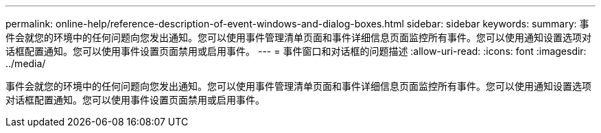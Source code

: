 ---
permalink: online-help/reference-description-of-event-windows-and-dialog-boxes.html 
sidebar: sidebar 
keywords:  
summary: 事件会就您的环境中的任何问题向您发出通知。您可以使用事件管理清单页面和事件详细信息页面监控所有事件。您可以使用通知设置选项对话框配置通知。您可以使用事件设置页面禁用或启用事件。 
---
= 事件窗口和对话框的问题描述
:allow-uri-read: 
:icons: font
:imagesdir: ../media/


[role="lead"]
事件会就您的环境中的任何问题向您发出通知。您可以使用事件管理清单页面和事件详细信息页面监控所有事件。您可以使用通知设置选项对话框配置通知。您可以使用事件设置页面禁用或启用事件。
